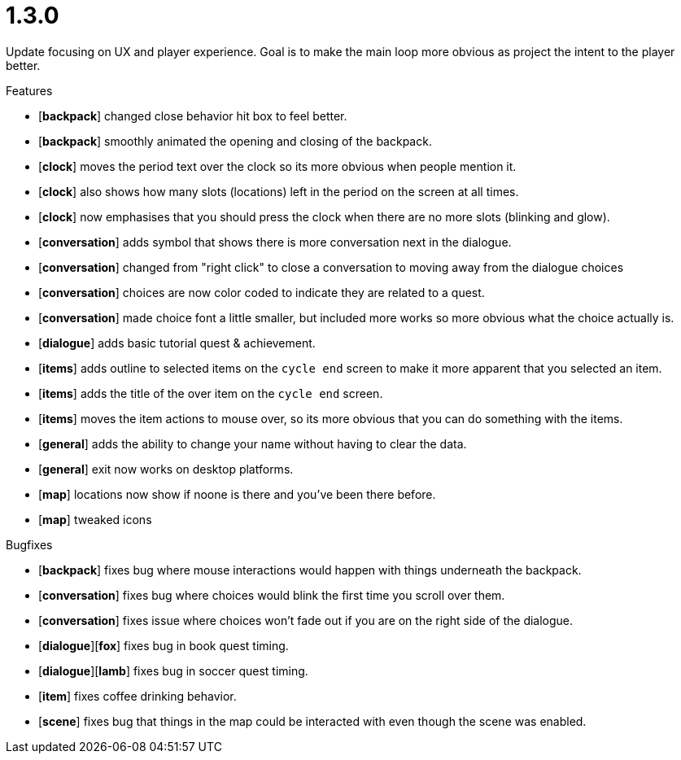 = 1.3.0

Update focusing on UX and player experience. Goal is to make the main loop more obvious as project the intent to the player better.

.Features
* [*backpack*] changed close behavior hit box to feel better.
* [*backpack*] smoothly animated the opening and closing of the backpack.
* [*clock*] moves the period text over the clock so its more obvious when people mention it.
* [*clock*] also shows how many slots (locations) left in the period on the screen at all times.
* [*clock*] now emphasises that you should press the clock when there are no more slots (blinking and glow).
* [*conversation*] adds symbol that shows there is more conversation next in the dialogue.
* [*conversation*] changed from "right click" to close a conversation to moving away from the dialogue choices
* [*conversation*] choices are now color coded to indicate they are related to a quest.
* [*conversation*] made choice font a little smaller, but included more works so more obvious what the choice actually is.
* [*dialogue*] adds basic tutorial quest & achievement.
* [*items*] adds outline to selected items on the `cycle end` screen to make it more apparent that you selected an item.
* [*items*] adds the title of the over item on the `cycle end` screen.
* [*items*] moves the item actions to mouse over, so its more obvious that you can do something with the items.
* [*general*] adds the ability to change your name without having to clear the data.
* [*general*] exit now works on desktop platforms.
* [*map*] locations now show if noone is there and you've been there before.
* [*map*] tweaked icons

.Bugfixes
* [*backpack*] fixes bug where mouse interactions would happen with things underneath the backpack.
* [*conversation*] fixes bug where choices would blink the first time you scroll over them.
* [*conversation*] fixes issue where choices won't fade out if you are on the right side of the dialogue.
* [*dialogue*][*fox*] fixes bug in book quest timing.
* [*dialogue*][*lamb*] fixes bug in soccer quest timing.
* [*item*] fixes coffee drinking behavior.
* [*scene*] fixes bug that things in the map could be interacted with even though the scene was enabled.